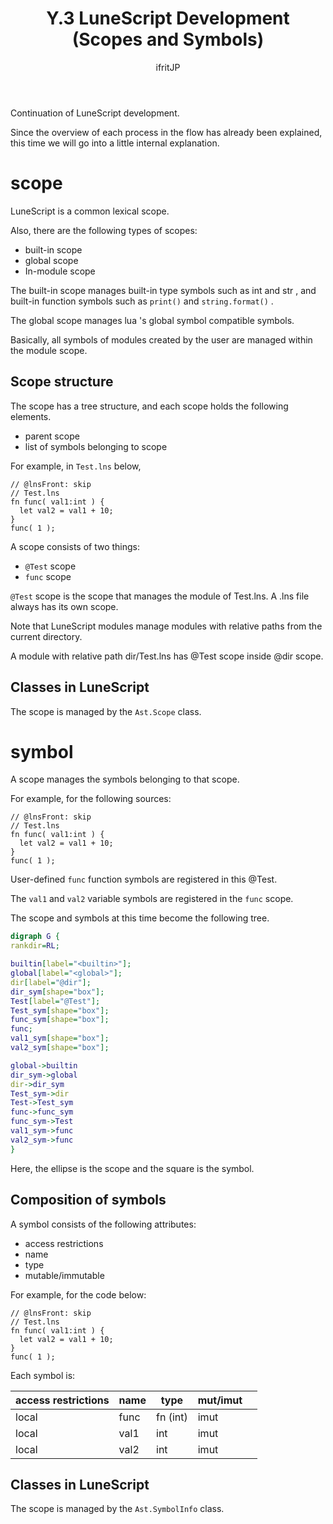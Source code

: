 #+TITLE: Y.3 LuneScript Development (Scopes and Symbols)
# -*- coding:utf-8 -*-
#+AUTHOR: ifritJP
#+STARTUP: nofold
#+OPTIONS: ^:{}
#+HTML_HEAD: <link rel="stylesheet" type="text/css" href="org-mode-document.css" />

Continuation of LuneScript development.

Since the overview of each process in the flow has already been explained, this time we will go into a little internal explanation.


* scope

LuneScript is a common lexical scope.

Also, there are the following types of scopes:
- built-in scope
- global scope
- In-module scope
The built-in scope manages built-in type symbols such as int and str , and built-in function symbols such as =print()= and =string.format()= .

The global scope manages lua 's global symbol compatible symbols.

Basically, all symbols of modules created by the user are managed within the module scope.


** Scope structure

The scope has a tree structure, and each scope holds the following elements.
- parent scope
- list of symbols belonging to scope
For example, in =Test.lns= below,
#+BEGIN_SRC lns
// @lnsFront: skip
// Test.lns
fn func( val1:int ) {
  let val2 = val1 + 10;
}
func( 1 );
#+END_SRC


A scope consists of two things:
- =@Test= scope
- =func= scope

=@Test= scope is the scope that manages the module of Test.lns. A .lns file always has its own scope.

Note that LuneScript modules manage modules with relative paths from the current directory.

A module with relative path dir/Test.lns has @Test scope inside @dir scope.


** Classes in LuneScript

The scope is managed by the =Ast.Scope= class.


* symbol

A scope manages the symbols belonging to that scope.

For example, for the following sources:
#+BEGIN_SRC lns
// @lnsFront: skip
// Test.lns
fn func( val1:int ) {
  let val2 = val1 + 10;
}
func( 1 );
#+END_SRC


User-defined =func= function symbols are registered in this @Test.

The =val1= and =val2= variable symbols are registered in the =func= scope.

The scope and symbols at this time become the following tree.
#+BEGIN_SRC dot :file lunescript_scope.png
digraph G {
rankdir=RL;

builtin[label="<builtin>"];
global[label="<global>"];
dir[label="@dir"];
dir_sym[shape="box"];
Test[label="@Test"];
Test_sym[shape="box"];
func_sym[shape="box"];
func;
val1_sym[shape="box"];
val2_sym[shape="box"];

global->builtin
dir_sym->global
dir->dir_sym
Test_sym->dir
Test->Test_sym
func->func_sym
func_sym->Test
val1_sym->func
val2_sym->func
}
#+END_SRC


[[../lunescript_scope.png]]

Here, the ellipse is the scope and the square is the symbol.


** Composition of symbols

A symbol consists of the following attributes:
- access restrictions
- name
- type
- mutable/immutable
For example, for the code below:
#+BEGIN_SRC lns
// @lnsFront: skip
// Test.lns
fn func( val1:int ) {
  let val2 = val1 + 10;
}
func( 1 );
#+END_SRC


Each symbol is:
|-|-|-|-|
| access restrictions | name | type | mut/imut | 
|-+-+-+-|
| local | func | fn (int) | imut | 
| local | val1 | int | imut | 
| local | val2 | int | imut | 


** Classes in LuneScript

The scope is managed by the =Ast.SymbolInfo= class.
